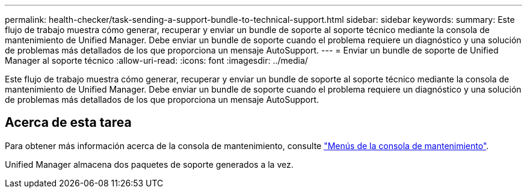 ---
permalink: health-checker/task-sending-a-support-bundle-to-technical-support.html 
sidebar: sidebar 
keywords:  
summary: Este flujo de trabajo muestra cómo generar, recuperar y enviar un bundle de soporte al soporte técnico mediante la consola de mantenimiento de Unified Manager. Debe enviar un bundle de soporte cuando el problema requiere un diagnóstico y una solución de problemas más detallados de los que proporciona un mensaje AutoSupport. 
---
= Enviar un bundle de soporte de Unified Manager al soporte técnico
:allow-uri-read: 
:icons: font
:imagesdir: ../media/


[role="lead"]
Este flujo de trabajo muestra cómo generar, recuperar y enviar un bundle de soporte al soporte técnico mediante la consola de mantenimiento de Unified Manager. Debe enviar un bundle de soporte cuando el problema requiere un diagnóstico y una solución de problemas más detallados de los que proporciona un mensaje AutoSupport.



== Acerca de esta tarea

Para obtener más información acerca de la consola de mantenimiento, consulte link:../config/concept-maintenance-console-menu.html["Menús de la consola de mantenimiento"].

Unified Manager almacena dos paquetes de soporte generados a la vez.
